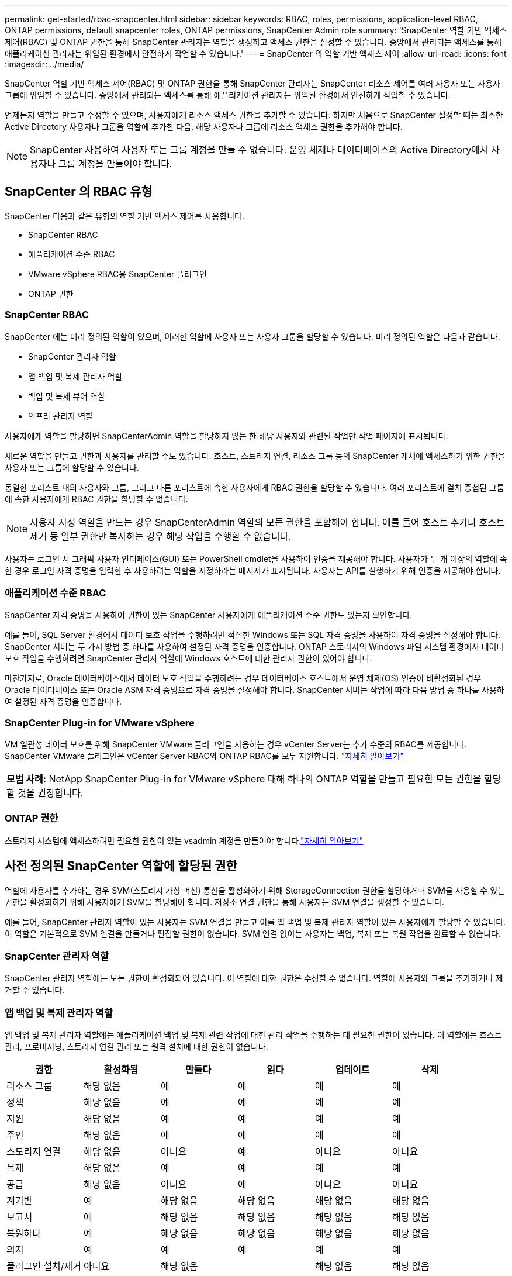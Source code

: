 ---
permalink: get-started/rbac-snapcenter.html 
sidebar: sidebar 
keywords: RBAC, roles, permissions, application-level RBAC, ONTAP permissions, default snapcenter roles, ONTAP permissions, SnapCenter Admin role 
summary: 'SnapCenter 역할 기반 액세스 제어(RBAC) 및 ONTAP 권한을 통해 SnapCenter 관리자는 역할을 생성하고 액세스 권한을 설정할 수 있습니다.  중앙에서 관리되는 액세스를 통해 애플리케이션 관리자는 위임된 환경에서 안전하게 작업할 수 있습니다.' 
---
= SnapCenter 의 역할 기반 액세스 제어
:allow-uri-read: 
:icons: font
:imagesdir: ../media/


[role="lead"]
SnapCenter 역할 기반 액세스 제어(RBAC) 및 ONTAP 권한을 통해 SnapCenter 관리자는 SnapCenter 리소스 제어를 여러 사용자 또는 사용자 그룹에 위임할 수 있습니다.  중앙에서 관리되는 액세스를 통해 애플리케이션 관리자는 위임된 환경에서 안전하게 작업할 수 있습니다.

언제든지 역할을 만들고 수정할 수 있으며, 사용자에게 리소스 액세스 권한을 추가할 수 있습니다.  하지만 처음으로 SnapCenter 설정할 때는 최소한 Active Directory 사용자나 그룹을 역할에 추가한 다음, 해당 사용자나 그룹에 리소스 액세스 권한을 추가해야 합니다.


NOTE: SnapCenter 사용하여 사용자 또는 그룹 계정을 만들 수 없습니다.  운영 체제나 데이터베이스의 Active Directory에서 사용자나 그룹 계정을 만들어야 합니다.



== SnapCenter 의 RBAC 유형

SnapCenter 다음과 같은 유형의 역할 기반 액세스 제어를 사용합니다.

* SnapCenter RBAC
* 애플리케이션 수준 RBAC
* VMware vSphere RBAC용 SnapCenter 플러그인
* ONTAP 권한




=== SnapCenter RBAC

SnapCenter 에는 미리 정의된 역할이 있으며, 이러한 역할에 사용자 또는 사용자 그룹을 할당할 수 있습니다.  미리 정의된 역할은 다음과 같습니다.

* SnapCenter 관리자 역할
* 앱 백업 및 복제 관리자 역할
* 백업 및 복제 뷰어 역할
* 인프라 관리자 역할


사용자에게 역할을 할당하면 SnapCenterAdmin 역할을 할당하지 않는 한 해당 사용자와 관련된 작업만 작업 페이지에 표시됩니다.

새로운 역할을 만들고 권한과 사용자를 관리할 수도 있습니다.  호스트, 스토리지 연결, 리소스 그룹 등의 SnapCenter 개체에 액세스하기 위한 권한을 사용자 또는 그룹에 할당할 수 있습니다.

동일한 포리스트 내의 사용자와 그룹, 그리고 다른 포리스트에 속한 사용자에게 RBAC 권한을 할당할 수 있습니다.  여러 포리스트에 걸쳐 중첩된 그룹에 속한 사용자에게 RBAC 권한을 할당할 수 없습니다.


NOTE: 사용자 지정 역할을 만드는 경우 SnapCenterAdmin 역할의 모든 권한을 포함해야 합니다.  예를 들어 호스트 추가나 호스트 제거 등 일부 권한만 복사하는 경우 해당 작업을 수행할 수 없습니다.

사용자는 로그인 시 그래픽 사용자 인터페이스(GUI) 또는 PowerShell cmdlet을 사용하여 인증을 제공해야 합니다.  사용자가 두 개 이상의 역할에 속한 경우 로그인 자격 증명을 입력한 후 사용하려는 역할을 지정하라는 메시지가 표시됩니다.  사용자는 API를 실행하기 위해 인증을 제공해야 합니다.



=== 애플리케이션 수준 RBAC

SnapCenter 자격 증명을 사용하여 권한이 있는 SnapCenter 사용자에게 애플리케이션 수준 권한도 있는지 확인합니다.

예를 들어, SQL Server 환경에서 데이터 보호 작업을 수행하려면 적절한 Windows 또는 SQL 자격 증명을 사용하여 자격 증명을 설정해야 합니다.  SnapCenter 서버는 두 가지 방법 중 하나를 사용하여 설정된 자격 증명을 인증합니다. ONTAP 스토리지의 Windows 파일 시스템 환경에서 데이터 보호 작업을 수행하려면 SnapCenter 관리자 역할에 Windows 호스트에 대한 관리자 권한이 있어야 합니다.

마찬가지로, Oracle 데이터베이스에서 데이터 보호 작업을 수행하려는 경우 데이터베이스 호스트에서 운영 체제(OS) 인증이 비활성화된 경우 Oracle 데이터베이스 또는 Oracle ASM 자격 증명으로 자격 증명을 설정해야 합니다. SnapCenter 서버는 작업에 따라 다음 방법 중 하나를 사용하여 설정된 자격 증명을 인증합니다.



=== SnapCenter Plug-in for VMware vSphere

VM 일관성 데이터 보호를 위해 SnapCenter VMware 플러그인을 사용하는 경우 vCenter Server는 추가 수준의 RBAC를 제공합니다.  SnapCenter VMware 플러그인은 vCenter Server RBAC와 ONTAP RBAC를 모두 지원합니다. https://docs.netapp.com/us-en/sc-plugin-vmware-vsphere/scpivs44_types_of_rbac_for_snapcenter_users.html["자세히 알아보기"^]

|===


| *모범 사례:* NetApp SnapCenter Plug-in for VMware vSphere 대해 하나의 ONTAP 역할을 만들고 필요한 모든 권한을 할당할 것을 권장합니다. 
|===


=== ONTAP 권한

스토리지 시스템에 액세스하려면 필요한 권한이 있는 vsadmin 계정을 만들어야 합니다.link:../install/task_add_a_user_or_group_and_assign_role_and_assets.html["자세히 알아보기"]



== 사전 정의된 SnapCenter 역할에 할당된 권한

역할에 사용자를 추가하는 경우 SVM(스토리지 가상 머신) 통신을 활성화하기 위해 StorageConnection 권한을 할당하거나 SVM을 사용할 수 있는 권한을 활성화하기 위해 사용자에게 SVM을 할당해야 합니다.  저장소 연결 권한을 통해 사용자는 SVM 연결을 생성할 수 있습니다.

예를 들어, SnapCenter 관리자 역할이 있는 사용자는 SVM 연결을 만들고 이를 앱 백업 및 복제 관리자 역할이 있는 사용자에게 할당할 수 있습니다. 이 역할은 기본적으로 SVM 연결을 만들거나 편집할 권한이 없습니다.  SVM 연결 없이는 사용자는 백업, 복제 또는 복원 작업을 완료할 수 없습니다.



=== SnapCenter 관리자 역할

SnapCenter 관리자 역할에는 모든 권한이 활성화되어 있습니다.  이 역할에 대한 권한은 수정할 수 없습니다.  역할에 사용자와 그룹을 추가하거나 제거할 수 있습니다.



=== 앱 백업 및 복제 관리자 역할

앱 백업 및 복제 관리자 역할에는 애플리케이션 백업 및 복제 관련 작업에 대한 관리 작업을 수행하는 데 필요한 권한이 있습니다.  이 역할에는 호스트 관리, 프로비저닝, 스토리지 연결 관리 또는 원격 설치에 대한 권한이 없습니다.

|===
| 권한 | 활성화됨 | 만들다 | 읽다 | 업데이트 | 삭제 


 a| 
리소스 그룹
 a| 
해당 없음
 a| 
예
 a| 
예
 a| 
예
 a| 
예



 a| 
정책
 a| 
해당 없음
 a| 
예
 a| 
예
 a| 
예
 a| 
예



 a| 
지원
 a| 
해당 없음
 a| 
예
 a| 
예
 a| 
예
 a| 
예



 a| 
주인
 a| 
해당 없음
 a| 
예
 a| 
예
 a| 
예
 a| 
예



 a| 
스토리지 연결
 a| 
해당 없음
 a| 
아니요
 a| 
예
 a| 
아니요
 a| 
아니요



 a| 
복제
 a| 
해당 없음
 a| 
예
 a| 
예
 a| 
예
 a| 
예



 a| 
공급
 a| 
해당 없음
 a| 
아니요
 a| 
예
 a| 
아니요
 a| 
아니요



 a| 
계기반
 a| 
예
 a| 
해당 없음
 a| 
해당 없음
 a| 
해당 없음
 a| 
해당 없음



 a| 
보고서
 a| 
예
 a| 
해당 없음
 a| 
해당 없음
 a| 
해당 없음
 a| 
해당 없음



 a| 
복원하다
 a| 
예
 a| 
해당 없음
 a| 
해당 없음
 a| 
해당 없음
 a| 
해당 없음



 a| 
의지
 a| 
예
 a| 
예
 a| 
예
 a| 
예
 a| 
예



 a| 
플러그인 설치/제거
 a| 
아니요
 a| 
해당 없음
 a| 
 a| 
해당 없음
 a| 
해당 없음



 a| 
이주
 a| 
아니요
 a| 
해당 없음
 a| 
해당 없음
 a| 
해당 없음
 a| 
해당 없음



 a| 
산
 a| 
예
 a| 
예
 a| 
해당 없음
 a| 
해당 없음
 a| 
해당 없음



 a| 
마운트 해제
 a| 
예
 a| 
예
 a| 
해당 없음
 a| 
해당 없음
 a| 
해당 없음



 a| 
전체 볼륨 복원
 a| 
아니요
 a| 
아니요
 a| 
해당 없음
 a| 
해당 없음
 a| 
해당 없음



 a| 
2차 보호
 a| 
아니요
 a| 
아니요
 a| 
해당 없음
 a| 
해당 없음
 a| 
해당 없음



 a| 
작업 모니터
 a| 
예
 a| 
해당 없음
 a| 
해당 없음
 a| 
해당 없음
 a| 
해당 없음

|===


=== 백업 및 복제 뷰어 역할

백업 및 복제 뷰어 역할은 모든 권한에 대한 읽기 전용 보기 권한을 갖습니다. 이 역할에는 검색, 보고 및 대시보드 액세스에 대한 권한도 활성화되어 있습니다.

|===
| 권한 | 활성화됨 | 만들다 | 읽다 | 업데이트 | 삭제 


 a| 
리소스 그룹
 a| 
해당 없음
 a| 
아니요
 a| 
예
 a| 
아니요
 a| 
아니요



 a| 
정책
 a| 
해당 없음
 a| 
아니요
 a| 
예
 a| 
아니요
 a| 
아니요



 a| 
지원
 a| 
해당 없음
 a| 
아니요
 a| 
예
 a| 
아니요
 a| 
아니요



 a| 
주인
 a| 
해당 없음
 a| 
아니요
 a| 
예
 a| 
아니요
 a| 
아니요



 a| 
스토리지 연결
 a| 
해당 없음
 a| 
아니요
 a| 
예
 a| 
아니요
 a| 
아니요



 a| 
복제
 a| 
해당 없음
 a| 
아니요
 a| 
예
 a| 
아니요
 a| 
아니요



 a| 
공급
 a| 
해당 없음
 a| 
아니요
 a| 
예
 a| 
아니요
 a| 
아니요



 a| 
계기반
 a| 
예
 a| 
해당 없음
 a| 
해당 없음
 a| 
해당 없음
 a| 
해당 없음



 a| 
보고서
 a| 
예
 a| 
해당 없음
 a| 
해당 없음
 a| 
해당 없음
 a| 
해당 없음



 a| 
복원하다
 a| 
아니요
 a| 
아니요
 a| 
해당 없음
 a| 
해당 없음
 a| 
해당 없음



 a| 
의지
 a| 
아니요
 a| 
아니요
 a| 
예
 a| 
예
 a| 
아니요



 a| 
플러그인 설치/제거
 a| 
아니요
 a| 
해당 없음
 a| 
해당 없음
 a| 
해당 없음
 a| 
해당 없음



 a| 
이주
 a| 
아니요
 a| 
해당 없음
 a| 
해당 없음
 a| 
해당 없음
 a| 
해당 없음



 a| 
산
 a| 
예
 a| 
해당 없음
 a| 
해당 없음
 a| 
해당 없음
 a| 
해당 없음



 a| 
마운트 해제
 a| 
예
 a| 
해당 없음
 a| 
해당 없음
 a| 
해당 없음
 a| 
해당 없음



 a| 
전체 볼륨 복원
 a| 
아니요
 a| 
해당 없음
 a| 
해당 없음
 a| 
해당 없음
 a| 
해당 없음



 a| 
2차 보호
 a| 
아니요
 a| 
해당 없음
 a| 
해당 없음
 a| 
해당 없음
 a| 
해당 없음



 a| 
작업 모니터
 a| 
예
 a| 
해당 없음
 a| 
해당 없음
 a| 
해당 없음
 a| 
해당 없음

|===


=== 인프라 관리자 역할

인프라 관리자 역할에는 호스트 관리, 스토리지 관리, 프로비저닝, 리소스 그룹, 원격 설치 보고서 및 대시보드 액세스에 대한 권한이 활성화되어 있습니다.

|===
| 권한 | 활성화됨 | 만들다 | 읽다 | 업데이트 | 삭제 


 a| 
리소스 그룹
 a| 
해당 없음
 a| 
예
 a| 
예
 a| 
예
 a| 
예



 a| 
정책
 a| 
해당 없음
 a| 
아니요
 a| 
예
 a| 
예
 a| 
예



 a| 
지원
 a| 
해당 없음
 a| 
예
 a| 
예
 a| 
예
 a| 
예



 a| 
주인
 a| 
해당 없음
 a| 
예
 a| 
예
 a| 
예
 a| 
예



 a| 
스토리지 연결
 a| 
해당 없음
 a| 
예
 a| 
예
 a| 
예
 a| 
예



 a| 
복제
 a| 
해당 없음
 a| 
아니요
 a| 
예
 a| 
아니요
 a| 
아니요



 a| 
공급
 a| 
해당 없음
 a| 
예
 a| 
예
 a| 
예
 a| 
예



 a| 
계기반
 a| 
예
 a| 
해당 없음
 a| 
해당 없음
 a| 
해당 없음
 a| 
해당 없음



 a| 
보고서
 a| 
예
 a| 
해당 없음
 a| 
해당 없음
 a| 
해당 없음
 a| 
해당 없음



 a| 
복원하다
 a| 
예
 a| 
해당 없음
 a| 
해당 없음
 a| 
해당 없음
 a| 
해당 없음



 a| 
의지
 a| 
예
 a| 
예
 a| 
예
 a| 
예
 a| 
예



 a| 
플러그인 설치/제거
 a| 
예
 a| 
해당 없음
 a| 
해당 없음
 a| 
해당 없음
 a| 
해당 없음



 a| 
이주
 a| 
아니요
 a| 
해당 없음
 a| 
해당 없음
 a| 
해당 없음
 a| 
해당 없음



 a| 
산
 a| 
아니요
 a| 
해당 없음
 a| 
해당 없음
 a| 
해당 없음
 a| 
해당 없음



 a| 
마운트 해제
 a| 
아니요
 a| 
해당 없음
 a| 
해당 없음
 a| 
해당 없음
 a| 
해당 없음



 a| 
전체 볼륨 복원
 a| 
아니요
 a| 
아니요
 a| 
해당 없음
 a| 
해당 없음
 a| 
해당 없음



 a| 
2차 보호
 a| 
아니요
 a| 
아니요
 a| 
해당 없음
 a| 
해당 없음
 a| 
해당 없음



 a| 
작업 모니터
 a| 
예
 a| 
해당 없음
 a| 
해당 없음
 a| 
해당 없음
 a| 
해당 없음

|===